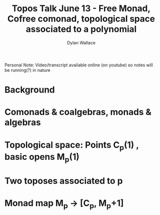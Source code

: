 #+TITLE: Topos Talk June 13 - Free Monad, Cofree comonad, topological space associated to a polynomial
#+AUTHOR: Dylan Wallace

Personal Note: Video/transcript available online (on youtube) so notes will be running(?) in nature

* Background
* Comonads & coalgebras, monads & algebras
* Topological space: Points C_p(1) , basic opens M_p(1)
* Two toposes associated to p
* Monad map M_p -> [C_p, M_p+1]
